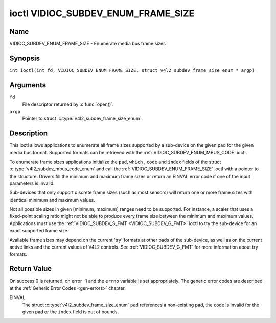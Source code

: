 .. SPDX-License-Identifier: GFDL-1.1-no-invariants-or-later
.. c:namespace:: V4L

.. _VIDIOC_SUBDEV_ENUM_FRAME_SIZE:

***********************************
ioctl VIDIOC_SUBDEV_ENUM_FRAME_SIZE
***********************************

Name
====

VIDIOC_SUBDEV_ENUM_FRAME_SIZE - Enumerate media bus frame sizes

Synopsis
========

.. c:macro:: VIDIOC_SUBDEV_ENUM_FRAME_SIZE

``int ioctl(int fd, VIDIOC_SUBDEV_ENUM_FRAME_SIZE, struct v4l2_subdev_frame_size_enum * argp)``

Arguments
=========

``fd``
    File descriptor returned by :c:func:`open()`.

``argp``
    Pointer to struct :c:type:`v4l2_subdev_frame_size_enum`.

Description
===========

This ioctl allows applications to enumerate all frame sizes supported by
a sub-device on the given pad for the given media bus format. Supported
formats can be retrieved with the
:ref:`VIDIOC_SUBDEV_ENUM_MBUS_CODE`
ioctl.

To enumerate frame sizes applications initialize the ``pad``, ``which``
, ``code`` and ``index`` fields of the struct
:c:type:`v4l2_subdev_mbus_code_enum` and
call the :ref:`VIDIOC_SUBDEV_ENUM_FRAME_SIZE` ioctl with a pointer to the
structure. Drivers fill the minimum and maximum frame sizes or return an
EINVAL error code if one of the input parameters is invalid.

Sub-devices that only support discrete frame sizes (such as most
sensors) will return one or more frame sizes with identical minimum and
maximum values.

Not all possible sizes in given [minimum, maximum] ranges need to be
supported. For instance, a scaler that uses a fixed-point scaling ratio
might not be able to produce every frame size between the minimum and
maximum values. Applications must use the
:ref:`VIDIOC_SUBDEV_S_FMT <VIDIOC_SUBDEV_G_FMT>` ioctl to try the
sub-device for an exact supported frame size.

Available frame sizes may depend on the current 'try' formats at other
pads of the sub-device, as well as on the current active links and the
current values of V4L2 controls. See
:ref:`VIDIOC_SUBDEV_G_FMT` for more
information about try formats.

.. c:type:: v4l2_subdev_frame_size_enum

.. tabularcolumns:: |p{4.4cm}|p{4.4cm}|p{8.7cm}|

.. flat-table:: struct v4l2_subdev_frame_size_enum
    :header-rows:  0
    :stub-columns: 0
    :widths:       1 1 2

    * - __u32
      - ``index``
      - Number of the format in the enumeration, set by the application.
    * - __u32
      - ``pad``
      - Pad number as reported by the media controller API.
    * - __u32
      - ``code``
      - The media bus format code, as defined in
	:ref:`v4l2-mbus-format`.
    * - __u32
      - ``min_width``
      - Minimum frame width, in pixels.
    * - __u32
      - ``max_width``
      - Maximum frame width, in pixels.
    * - __u32
      - ``min_height``
      - Minimum frame height, in pixels.
    * - __u32
      - ``max_height``
      - Maximum frame height, in pixels.
    * - __u32
      - ``which``
      - Frame sizes to be enumerated, from enum
	:ref:`v4l2_subdev_format_whence <v4l2-subdev-format-whence>`.
    * - __u32
      - ``reserved``\ [8]
      - Reserved for future extensions. Applications and drivers must set
	the array to zero.

Return Value
============

On success 0 is returned, on error -1 and the ``errno`` variable is set
appropriately. The generic error codes are described at the
:ref:`Generic Error Codes <gen-errors>` chapter.

EINVAL
    The struct
    :c:type:`v4l2_subdev_frame_size_enum`
    ``pad`` references a non-existing pad, the ``code`` is invalid for
    the given pad or the ``index`` field is out of bounds.
